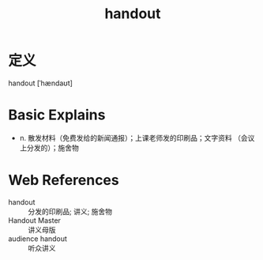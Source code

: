 #+title: handout
#+roam_tags:英语单词

* 定义
  
handout [ˈhændaʊt]

* Basic Explains
- n. 散发材料（免费发给的新闻通报）；上课老师发的印刷品；文字资料 	（会议上分发的）；施舍物

* Web References
- handout :: 分发的印刷品; 讲义; 施舍物
- Handout Master :: 讲义母版
- audience handout :: 听众讲义
